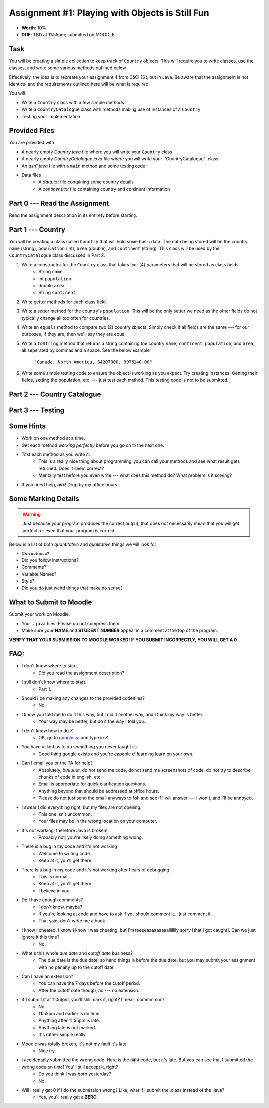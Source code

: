 ************************************************
Assignment #1: Playing with Objects is Still Fun
************************************************

* **Worth**: 10%
* **DUE**: TBD at 11:55pm; submitted on MOODLE.


Task
====

You will be creating a simple collection to keep track of ``Country`` objects. This will require you to write classes,
use the classes, and write some various methods outlined below.

Effectively, the idea is to recreate your assignment 4 from CSCI 161, but in Java. Be aware that the assignment is not
identical and the requirements outlined here will be what is required.

You will

* Write a ``Country`` class with a few simple methods
* Write a ``CountryCatalogue`` class with methods making use of instances of a ``Country``
* Testing your implementation


Provided Files
==============

You are provided with

* A nearly empty *Country.java* file where you will write your ``Country`` class
* A nearly empty *CountryCatalogue.java* file where you will write your ''CountryCatalogue`` class
* An *asn1.java* file with a ``main`` method and some testing code
* Data files
    * A *data.txt* file containing some country details
    * A *continent.txt* file containing country and continent information


Part 0 --- Read the Assignment
==============================

Read the assignment description in its entirety before starting.


Part 1 --- Country
==================

You will be creating a class called ``Country`` that will hold some basic data. The data being stored will be the
country ``name`` (string), ``population`` (int), ``area`` (double), and ``continent`` (string). This class will be used by the
``CountryCatalogue`` class discussed in Part 2.

1. Write a constructor for the ``Country`` class that takes four (4) parameters that will be stored as class fields.
    * String ``name``
    * int ``population``
    * double ``area``
    * String ``continent``

2. Write getter methods for each class field.

3. Write a setter method for the country's ``population``. This will be the only setter we need as the other fields do not typically change all too often for countries.

4. Write an ``equals`` method to compare two (2) country objects. Simply check if all fields are the same --- for our purposes, if they are, then we'll say they are equal.

5. Write a ``toString`` method that returns a string containing the country ``name``, ``continent``, ``population``, and ``area``, all seperated by commas and a space. See the below example

    ``"Canada, North America, 34207000, 9976140.00"``

6. Write some simple testing code to ensure the object is working as you expect. Try creating instances. Getting their fields, setting the population, etc. --- just test each method. This testing code is not to be submitted.


Part 2 --- Country Catalogue
============================


Part 3 --- Testing
==================


Some Hints
==========

* Work on one method at a time.
* Get each method *working perfectly* before you go on to the next one.
* *Test* each method as you write it.
    * This is a really nice thing about programming; you can call your methods and see what result gets returned. Does it seem correct?
    * Mentally test before you even write --- what does this method do? What problem is it solving?
* If you need help, **ask**! Drop by my office hours.


Some Marking Details
====================

.. warning::
    Just because your program produces the correct output, that does not necessarily mean that you will get perfect, or even that your program is correct.

Below is a list of both *quantitative* and *qualitative* things we will look for:

* Correctness?
* Did you follow instructions?
* Comments?
* Variable Names?
* Style?
* Did you do just weird things that make no sense?


What to Submit to Moodle
========================

Submit your work on Moodle.

* Your ``.java`` files. Please do not compress them.

* Make sure your **NAME** and **STUDENT NUMBER** appear in a comment at the top of the program.

**VERIFY THAT YOUR SUBMISSION TO MOODLE WORKED!**
**IF YOU SUBMIT INCORRECTLY, YOU WILL GET A 0**


FAQ:
====

* I don't know where to start.
    * Did you read the assignment description?

* I still don't know where to start.
    * Part 1.

* Should I be making any changes to the provided code/files?
    * No.

* I know you told me to do it this way, but I did it another way, and I think my way is better.
    * Your way may be better, but do it the way I told you.

* I don't know how to do *X*.
    * OK, go to `google.ca <https://www.google.ca>`_ and type in *X*.

* You have asked us to do something you never taught us.
    * Good thing google exists and you're capable of learning learn on your own.

* Can I email you or the TA for help?
    * Absolutely, *buuuuut*, do not send me code, do not send me screenshots of code, do not try to describe chunks of code in english, etc.
    * Email is appropriate for quick clarification questions.
    * Anything beyond that should be addressed at office hours.
    * Please do not just send the email anyways to fish and see if I will answer --- I won't, and I'll be annoyed.

* I swear I did everything right, but my files are not opening.
    * This one isn't uncommon.
    * Your files may be in the wrong location on your computer.

* It's not working, therefore Java is broken!
    * Probably not; you're likely doing something wrong.

* There is a bug in my code and it's not working
    * Welcome to writing code.
    * Keep at it, you'll get there.

* There is a bug in my code and it's not working after hours of debugging
    * This is normal.
    * Keep at it, you'll get there.
    * I believe in you.

* Do I have enough comments?
    * I don't know, maybe?
    * If you're looking at code and have to ask if you should comment it... just comment it.
    * That said, don't write me a book.

* I know I cheated, I know I know I was cheating, but I'm reeeeaaaaaaaaallllllly sorry [that I got caught]. Can we just ignore it this time?
    * No.

* What's this whole *due date* and *cutoff date* business?
    * The due date is the due date, so hand things in before the due date, but you may submit your assignment with no penalty up to the cutoff date.

* Can I have an extension?
    * You can have the 7 days before the cutoff period.
    * After the cutoff date though, no --- no extension.

* If I submit it at 11:56pm, you'll still mark it, right? I mean, commmmon!
    * No.
    * 11:55pm and earlier is on time.
    * Anything after 11:55pm is late.
    * Anything late is not marked.
    * It's rather simple really.

* Moodle was totally broken, it's not my fault it's late.
    * Nice try.

* I accidentally submitted the wrong code. Here is the right code, but it's late. But you can see that I submitted the wrong code on time! You'll still accept it, right?
    * Do you think I was born yesterday?
    * No.

* Will I really get 0 if I do the submission wrong? Like, what if I submit the .class instead of the .java?
    * Yes, you'll really get a **ZERO**.

